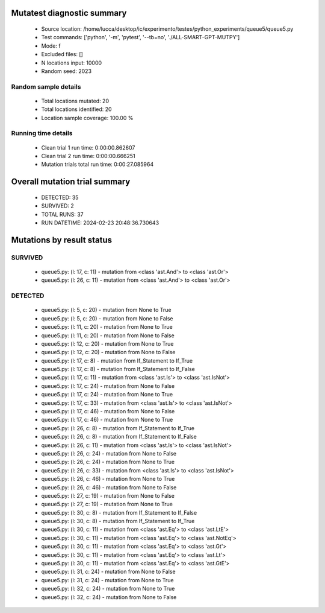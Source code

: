 Mutatest diagnostic summary
===========================
 - Source location: /home/lucca/desktop/ic/experimento/testes/python_experiments/queue5/queue5.py
 - Test commands: ['python', '-m', 'pytest', '--tb=no', './ALL-SMART-GPT-MUTPY']
 - Mode: f
 - Excluded files: []
 - N locations input: 10000
 - Random seed: 2023

Random sample details
---------------------
 - Total locations mutated: 20
 - Total locations identified: 20
 - Location sample coverage: 100.00 %


Running time details
--------------------
 - Clean trial 1 run time: 0:00:00.862607
 - Clean trial 2 run time: 0:00:00.666251
 - Mutation trials total run time: 0:00:27.085964

Overall mutation trial summary
==============================
 - DETECTED: 35
 - SURVIVED: 2
 - TOTAL RUNS: 37
 - RUN DATETIME: 2024-02-23 20:48:36.730643


Mutations by result status
==========================


SURVIVED
--------
 - queue5.py: (l: 17, c: 11) - mutation from <class 'ast.And'> to <class 'ast.Or'>
 - queue5.py: (l: 26, c: 11) - mutation from <class 'ast.And'> to <class 'ast.Or'>


DETECTED
--------
 - queue5.py: (l: 5, c: 20) - mutation from None to True
 - queue5.py: (l: 5, c: 20) - mutation from None to False
 - queue5.py: (l: 11, c: 20) - mutation from None to True
 - queue5.py: (l: 11, c: 20) - mutation from None to False
 - queue5.py: (l: 12, c: 20) - mutation from None to True
 - queue5.py: (l: 12, c: 20) - mutation from None to False
 - queue5.py: (l: 17, c: 8) - mutation from If_Statement to If_True
 - queue5.py: (l: 17, c: 8) - mutation from If_Statement to If_False
 - queue5.py: (l: 17, c: 11) - mutation from <class 'ast.Is'> to <class 'ast.IsNot'>
 - queue5.py: (l: 17, c: 24) - mutation from None to False
 - queue5.py: (l: 17, c: 24) - mutation from None to True
 - queue5.py: (l: 17, c: 33) - mutation from <class 'ast.Is'> to <class 'ast.IsNot'>
 - queue5.py: (l: 17, c: 46) - mutation from None to False
 - queue5.py: (l: 17, c: 46) - mutation from None to True
 - queue5.py: (l: 26, c: 8) - mutation from If_Statement to If_True
 - queue5.py: (l: 26, c: 8) - mutation from If_Statement to If_False
 - queue5.py: (l: 26, c: 11) - mutation from <class 'ast.Is'> to <class 'ast.IsNot'>
 - queue5.py: (l: 26, c: 24) - mutation from None to False
 - queue5.py: (l: 26, c: 24) - mutation from None to True
 - queue5.py: (l: 26, c: 33) - mutation from <class 'ast.Is'> to <class 'ast.IsNot'>
 - queue5.py: (l: 26, c: 46) - mutation from None to True
 - queue5.py: (l: 26, c: 46) - mutation from None to False
 - queue5.py: (l: 27, c: 19) - mutation from None to False
 - queue5.py: (l: 27, c: 19) - mutation from None to True
 - queue5.py: (l: 30, c: 8) - mutation from If_Statement to If_False
 - queue5.py: (l: 30, c: 8) - mutation from If_Statement to If_True
 - queue5.py: (l: 30, c: 11) - mutation from <class 'ast.Eq'> to <class 'ast.LtE'>
 - queue5.py: (l: 30, c: 11) - mutation from <class 'ast.Eq'> to <class 'ast.NotEq'>
 - queue5.py: (l: 30, c: 11) - mutation from <class 'ast.Eq'> to <class 'ast.Gt'>
 - queue5.py: (l: 30, c: 11) - mutation from <class 'ast.Eq'> to <class 'ast.Lt'>
 - queue5.py: (l: 30, c: 11) - mutation from <class 'ast.Eq'> to <class 'ast.GtE'>
 - queue5.py: (l: 31, c: 24) - mutation from None to False
 - queue5.py: (l: 31, c: 24) - mutation from None to True
 - queue5.py: (l: 32, c: 24) - mutation from None to True
 - queue5.py: (l: 32, c: 24) - mutation from None to False